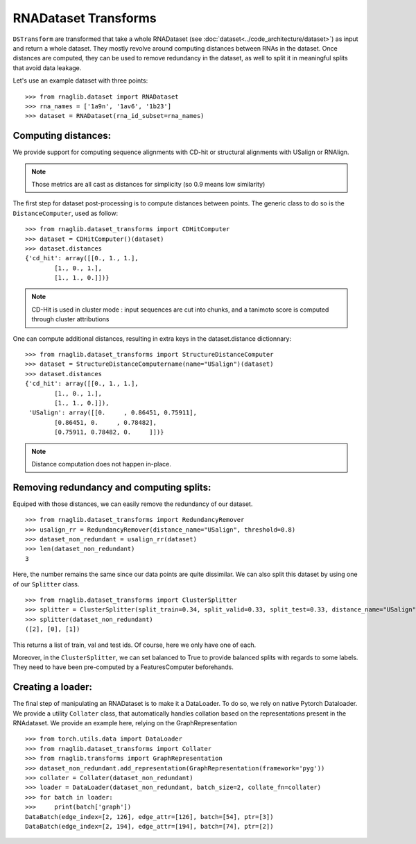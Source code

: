 RNADataset Transforms
#####################

``DSTransform`` are transformed that take a whole RNADataset (see :doc:`dataset<../code_architecture/dataset>`) as input and return a whole dataset.
They mostly revolve around computing distances between RNAs in the dataset.
Once distances are computed, they can be used to remove redundancy in the dataset, as well to split it in meaningful splits that avoid data leakage.

.. raw:: html
    :file: ../images/fig_dataset_transform.svg

Let's use an example dataset with three points: ::

    >>> from rnaglib.dataset import RNADataset
    >>> rna_names = ['1a9n', '1av6', '1b23']
    >>> dataset = RNADataset(rna_id_subset=rna_names)


Computing distances:
********************


We provide support for computing sequence alignments with CD-hit or structural alignments with USalign or RNAlign.

.. note::
   Those metrics are all cast as distances for simplicity (so 0.9 means low similarity)

The first step for dataset post-processing is to compute distances between points.
The generic class to do so is the ``DistanceComputer``, used as follow: ::

    >>> from rnaglib.dataset_transforms import CDHitComputer
    >>> dataset = CDHitComputer()(dataset)
    >>> dataset.distances
    {'cd_hit': array([[0., 1., 1.],
            [1., 0., 1.],
            [1., 1., 0.]])}

.. note::
   CD-Hit is used in cluster mode : input sequences are cut into chunks, and a tanimoto score is computed through cluster attributions

One can compute additional distances, resulting in extra keys in the dataset.distance dictionnary: ::

    >>> from rnaglib.dataset_transforms import StructureDistanceComputer
    >>> dataset = StructureDistanceComputername(name="USalign")(dataset)
    >>> dataset.distances
    {'cd_hit': array([[0., 1., 1.],
            [1., 0., 1.],
            [1., 1., 0.]]),
     'USalign': array([[0.     , 0.86451, 0.75911],
            [0.86451, 0.     , 0.78482],
            [0.75911, 0.78482, 0.     ]])}

.. note::
   Distance computation does not happen in-place.

Removing redundancy and computing splits:
*****************************************

Equiped with those distances, we can easily remove the redundancy of our dataset. ::


    >>> from rnaglib.dataset_transforms import RedundancyRemover
    >>> usalign_rr = RedundancyRemover(distance_name="USalign", threshold=0.8)
    >>> dataset_non_redundant = usalign_rr(dataset)
    >>> len(dataset_non_redundant)
    3

Here, the number remains the same since our data points are quite dissimilar.
We can also split this dataset by using one of our ``Splitter`` class. ::

    >>> from rnaglib.dataset_transforms import ClusterSplitter
    >>> splitter = ClusterSplitter(split_train=0.34, split_valid=0.33, split_test=0.33, distance_name="USalign", balanced=False)
    >>> splitter(dataset_non_redundant)
    ([2], [0], [1])

This returns a list of train, val and test ids. Of course, here we only have one of each.

Moreover, in the ``ClusterSplitter``, we can set balanced to True to provide balanced splits with regards to some labels.
They need to have been pre-computed by a FeaturesComputer beforehands.

Creating a loader:
******************

The final step of manipulating an RNADataset is to make it a DataLoader. To do so, we rely on native Pytorch Dataloader.
We provide a utility ``Collater`` class, that automatically handles collation based on the representations present in the RNAdataset.
We provide an example here, relying on the GraphRepresentation ::

    >>> from torch.utils.data import DataLoader
    >>> from rnaglib.dataset_transforms import Collater
    >>> from rnaglib.transforms import GraphRepresentation
    >>> dataset_non_redundant.add_representation(GraphRepresentation(framework='pyg'))
    >>> collater = Collater(dataset_non_redundant)
    >>> loader = DataLoader(dataset_non_redundant, batch_size=2, collate_fn=collater)
    >>> for batch in loader:
    >>>     print(batch['graph'])
    DataBatch(edge_index=[2, 126], edge_attr=[126], batch=[54], ptr=[3])
    DataBatch(edge_index=[2, 194], edge_attr=[194], batch=[74], ptr=[2])

